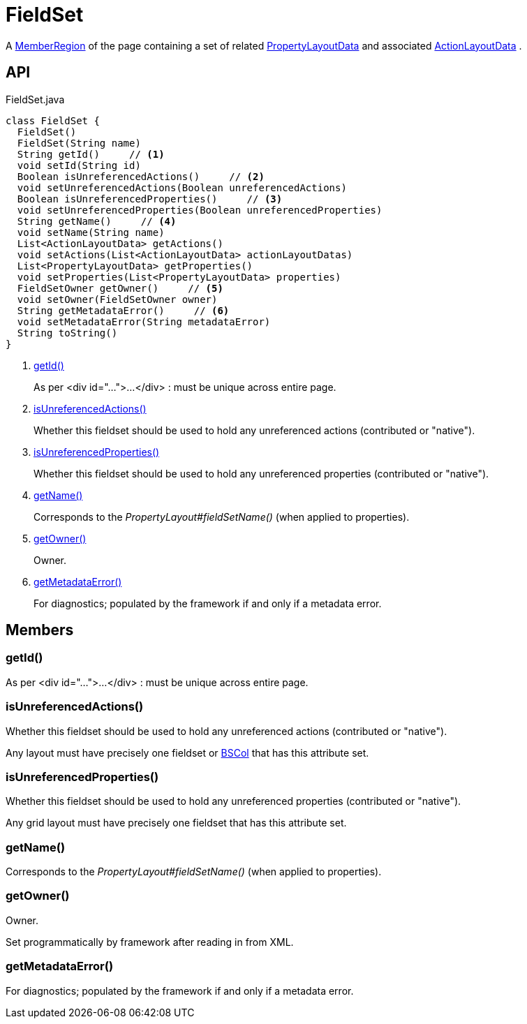 = FieldSet
:Notice: Licensed to the Apache Software Foundation (ASF) under one or more contributor license agreements. See the NOTICE file distributed with this work for additional information regarding copyright ownership. The ASF licenses this file to you under the Apache License, Version 2.0 (the "License"); you may not use this file except in compliance with the License. You may obtain a copy of the License at. http://www.apache.org/licenses/LICENSE-2.0 . Unless required by applicable law or agreed to in writing, software distributed under the License is distributed on an "AS IS" BASIS, WITHOUT WARRANTIES OR  CONDITIONS OF ANY KIND, either express or implied. See the License for the specific language governing permissions and limitations under the License.

A xref:refguide:applib:index/layout/component/MemberRegion.adoc[MemberRegion] of the page containing a set of related xref:refguide:applib:index/layout/component/PropertyLayoutData.adoc[PropertyLayoutData] and associated xref:refguide:applib:index/layout/component/ActionLayoutData.adoc[ActionLayoutData] .

== API

[source,java]
.FieldSet.java
----
class FieldSet {
  FieldSet()
  FieldSet(String name)
  String getId()     // <.>
  void setId(String id)
  Boolean isUnreferencedActions()     // <.>
  void setUnreferencedActions(Boolean unreferencedActions)
  Boolean isUnreferencedProperties()     // <.>
  void setUnreferencedProperties(Boolean unreferencedProperties)
  String getName()     // <.>
  void setName(String name)
  List<ActionLayoutData> getActions()
  void setActions(List<ActionLayoutData> actionLayoutDatas)
  List<PropertyLayoutData> getProperties()
  void setProperties(List<PropertyLayoutData> properties)
  FieldSetOwner getOwner()     // <.>
  void setOwner(FieldSetOwner owner)
  String getMetadataError()     // <.>
  void setMetadataError(String metadataError)
  String toString()
}
----

<.> xref:#getId_[getId()]
+
--
As per <div id="...">...</div> : must be unique across entire page.
--
<.> xref:#isUnreferencedActions_[isUnreferencedActions()]
+
--
Whether this fieldset should be used to hold any unreferenced actions (contributed or "native").
--
<.> xref:#isUnreferencedProperties_[isUnreferencedProperties()]
+
--
Whether this fieldset should be used to hold any unreferenced properties (contributed or "native").
--
<.> xref:#getName_[getName()]
+
--
Corresponds to the _PropertyLayout#fieldSetName()_ (when applied to properties).
--
<.> xref:#getOwner_[getOwner()]
+
--
Owner.
--
<.> xref:#getMetadataError_[getMetadataError()]
+
--
For diagnostics; populated by the framework if and only if a metadata error.
--

== Members

[#getId_]
=== getId()

As per <div id="...">...</div> : must be unique across entire page.

[#isUnreferencedActions_]
=== isUnreferencedActions()

Whether this fieldset should be used to hold any unreferenced actions (contributed or "native").

Any layout must have precisely one fieldset or xref:refguide:applib:index/layout/grid/bootstrap/BSCol.adoc[BSCol] that has this attribute set.

[#isUnreferencedProperties_]
=== isUnreferencedProperties()

Whether this fieldset should be used to hold any unreferenced properties (contributed or "native").

Any grid layout must have precisely one fieldset that has this attribute set.

[#getName_]
=== getName()

Corresponds to the _PropertyLayout#fieldSetName()_ (when applied to properties).

[#getOwner_]
=== getOwner()

Owner.

Set programmatically by framework after reading in from XML.

[#getMetadataError_]
=== getMetadataError()

For diagnostics; populated by the framework if and only if a metadata error.
